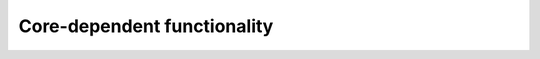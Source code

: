 Core-dependent functionality
============================

.. doxygengroup:: nrfx_coredep
   :project: nrfx
   :members: